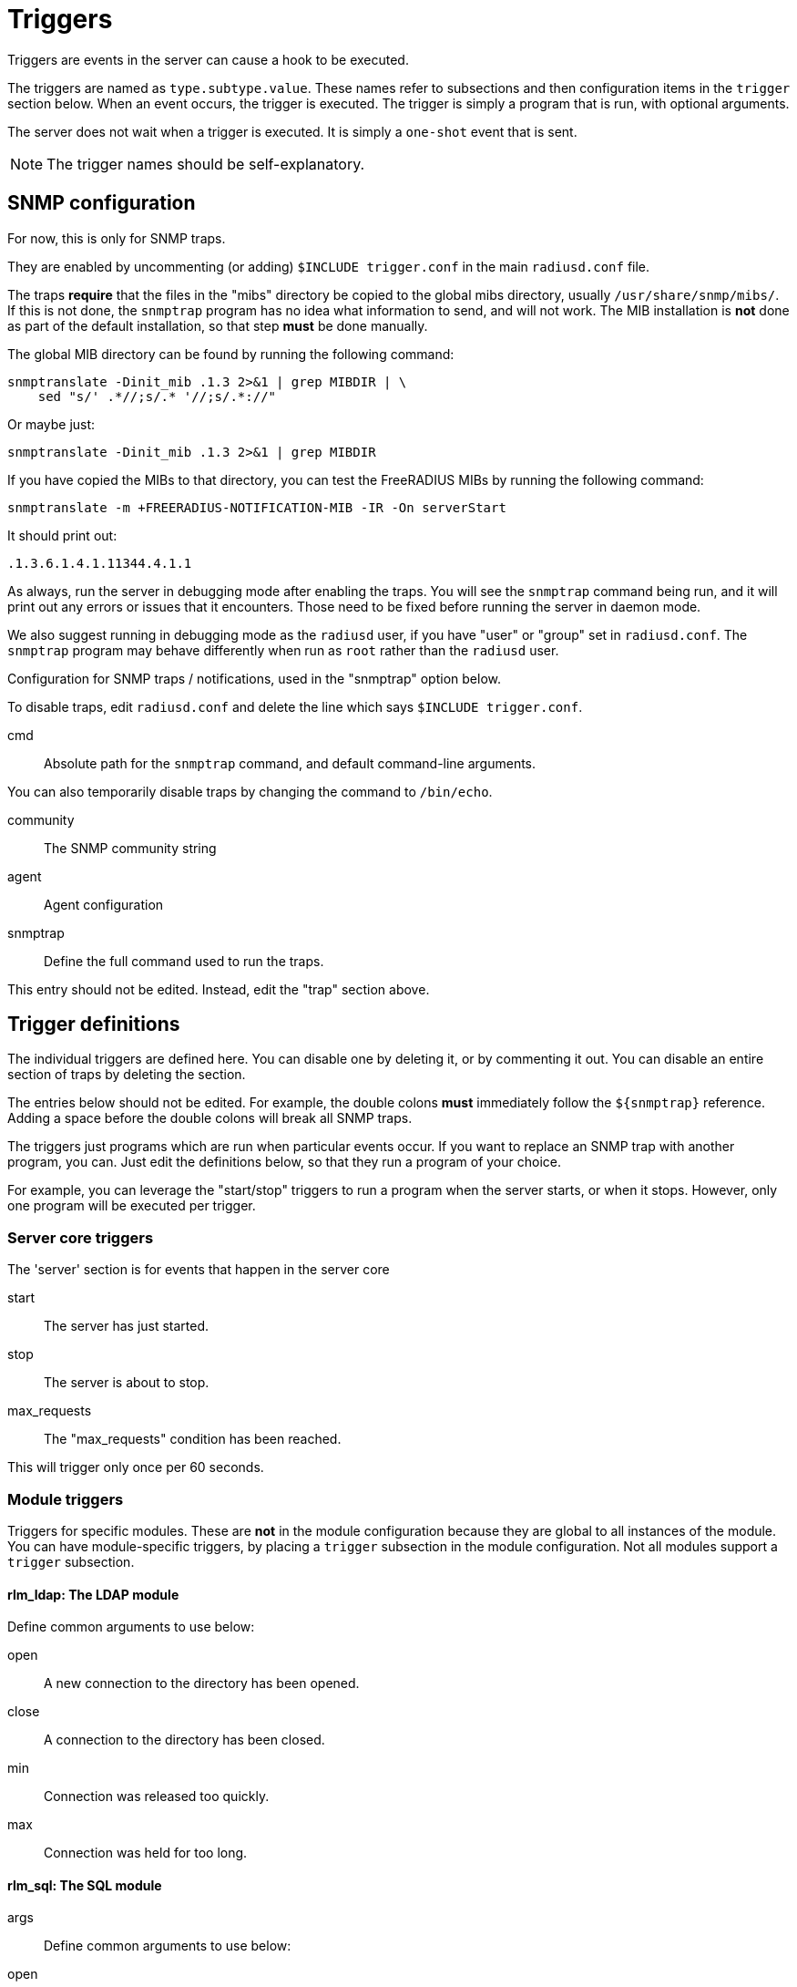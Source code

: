 



= Triggers

Triggers are events in the server can cause a hook to be executed.

The triggers are named as `type.subtype.value`.  These names refer
to subsections and then configuration items in the `trigger`
section below.  When an event occurs, the trigger is executed.  The
trigger is simply a program that is run, with optional arguments.

The server does not wait when a trigger is executed.  It is simply
a `one-shot` event that is sent.

NOTE: The trigger names should be self-explanatory.



## SNMP configuration

For now, this is only for SNMP traps.

They are enabled by uncommenting (or adding) `$INCLUDE trigger.conf`
in the main `radiusd.conf` file.

The traps *require* that the files in the "mibs" directory be copied
to the global mibs directory, usually `/usr/share/snmp/mibs/`.
If this is not done, the `snmptrap` program has no idea what information
to send, and will not work.  The MIB installation is *not* done as
part of the default installation, so that step *must* be done manually.

The global MIB directory can be found by running the following command:

    snmptranslate -Dinit_mib .1.3 2>&1 | grep MIBDIR | \
        sed "s/' .*//;s/.* '//;s/.*://"

Or maybe just:

    snmptranslate -Dinit_mib .1.3 2>&1 | grep MIBDIR

If you have copied the MIBs to that directory, you can test the
FreeRADIUS MIBs by running the following command:

    snmptranslate -m +FREERADIUS-NOTIFICATION-MIB -IR -On serverStart

It should print out:

    .1.3.6.1.4.1.11344.4.1.1

As always, run the server in debugging mode after enabling the
traps.  You will see the `snmptrap` command being run, and it will
print out any errors or issues that it encounters.  Those need to
be fixed before running the server in daemon mode.

We also suggest running in debugging mode as the `radiusd` user, if
you have "user" or "group" set in `radiusd.conf`.  The `snmptrap`
program may behave differently when run as `root` rather than the
`radiusd` user.


Configuration for SNMP traps / notifications, used in the
"snmptrap" option below.

To disable traps, edit `radiusd.conf` and delete the line
which says `$INCLUDE trigger.conf`.


cmd:: Absolute path for the `snmptrap` command, and
default command-line arguments.

You can also temporarily disable traps by changing
the command to `/bin/echo`.



community:: The SNMP community string



agent:: Agent configuration



snmptrap:: Define the full command used to run the traps.

This entry should not be edited.  Instead, edit the "trap" section above.



## Trigger definitions

The individual triggers are defined here.  You can disable one by
deleting it, or by commenting it out.  You can disable an entire
section of traps by deleting the section.

The entries below should not be edited.  For example, the double colons
  *must* immediately follow the `${snmptrap}` reference.  Adding a space
before the double colons  will break all SNMP traps.

The triggers just programs which are run when particular events
occur.  If you want to replace an SNMP trap with another program,
you can.  Just edit the definitions below, so that they run a
program of your choice.

For example, you can leverage the "start/stop" triggers to run a
program when the server starts, or when it stops.  However, only
one program will be executed per trigger.


### Server core triggers

The 'server' section is for events that happen in the
server core


start:: The server has just started.



stop:: The server is about to stop.



max_requests:: The "max_requests" condition has been reached.

This will trigger only once per 60 seconds.



### Module triggers

Triggers for specific modules.  These are *not* in the
module configuration because they are global to all
instances of the module.  You can have module-specific
triggers, by placing a `trigger` subsection in the module
configuration.  Not all modules support a `trigger`
subsection.


#### rlm_ldap: The LDAP module


Define common arguments to use below:



open:: A new connection to the directory has been opened.



close:: A connection to the directory has been closed.



min:: Connection was released too quickly.



max:: Connection was held for too long.



#### rlm_sql: The SQL module


args:: Define common arguments to use below:



open:: A new connection to the database has been opened.



close:: A connection to the database has been closed.



fail:: Failed to open a new connection to the database.



min:: A connection was released too quickly.



max:: A connection was held for too long.



NOTE: You can also use connection pool's start/stop/open/close triggers
for any module which uses the `pool` section, both here and under
`pool.trigger` in module configuration.



## Creating new triggers

Triggers are defined in the server source code. Those are the
only traps which are generated.

WARNING: You *cannot* add new traps by defining them in one of the sections
in this file.  New traps can be created only by editing both the
source code of the server *and* the MIBs. If you are not an expert
in C and SNMP, then creating new traps will be difficult.


== Default Configuration

```
snmp {
	trap {
		cmd = "/usr/bin/snmptrap -v2c"
		community = "public"
		agent = "localhost ''"
	}
}
snmptrap = "${snmp.trap.cmd} -c ${snmp.trap.community} ${snmp.trap.agent} FREERADIUS-NOTIFICATION-MIB"
trigger {
	server {
		start = `${snmptrap}::serverStart`
		stop = `${snmptrap}::serverStop`
		max_requests = `${snmptrap}::serverMaxRequests`
	}
	modules {
		ldap {
			args = "radiusdModuleName s '${.:name}' radiusdModuleInstance s '${.:instance}'"
			open = `${snmptrap}::serverModuleConnectionUp ${args}`
			close = `${snmptrap}::serverModuleConnectionDown ${args}`
			min = `${snmptrap}::serverModuleConnectionReservedPeriodMin ${args}`
			max = `${snmptrap}::serverModuleConnectionReservedPeriodMax ${args}`
		}
		sql {
			args = "radiusdModuleName s '${.:name}' radiusdModuleInstance s '${.:instance}'"
			open = `${snmptrap}::serverModuleConnectionUp ${args}`
			close = `${snmptrap}::serverModuleConnectionDown ${args}`
			fail = `${snmptrap}::serverModuleConnectionFail ${args}`
			min = `${snmptrap}::serverModuleConnectionReservedPeriodMin ${args}`
			max = `${snmptrap}::serverModuleConnectionReservedPeriodMax ${args}`
		}
	}
}
```

// Copyright (C) 2025 Network RADIUS SAS.  Licenced under CC-by-NC 4.0.
// This documentation was developed by Network RADIUS SAS.
